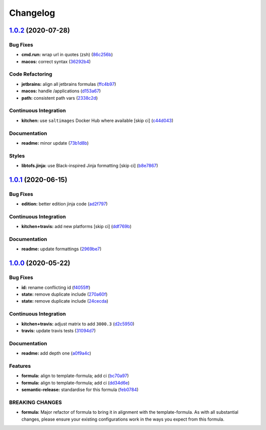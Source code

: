 
Changelog
=========

`1.0.2 <https://github.com/saltstack-formulas/jetbrains-appcode-formula/compare/v1.0.1...v1.0.2>`_ (2020-07-28)
-------------------------------------------------------------------------------------------------------------------

Bug Fixes
^^^^^^^^^


* **cmd.run:** wrap url in quotes (zsh) (\ `86c256b <https://github.com/saltstack-formulas/jetbrains-appcode-formula/commit/86c256b657f12bf882dd9b20886ac8bd9377ede9>`_\ )
* **macos:** correct syntax (\ `36292b4 <https://github.com/saltstack-formulas/jetbrains-appcode-formula/commit/36292b448e1dfd17f0eed6f24e4d9c768ed3d1ab>`_\ )

Code Refactoring
^^^^^^^^^^^^^^^^


* **jetbrains:** align all jetbrains formulas (\ `ffc4b97 <https://github.com/saltstack-formulas/jetbrains-appcode-formula/commit/ffc4b9727264b5ba3c5ca804db5fb6b661797a1f>`_\ )
* **macos:** handle /applications (\ `d153a67 <https://github.com/saltstack-formulas/jetbrains-appcode-formula/commit/d153a67a6750d5f3e02f70f75a4562f7b5317dde>`_\ )
* **path:** consistent path vars (\ `2338c2d <https://github.com/saltstack-formulas/jetbrains-appcode-formula/commit/2338c2d0ea345f984786edb48496c7c4502d52fc>`_\ )

Continuous Integration
^^^^^^^^^^^^^^^^^^^^^^


* **kitchen:** use ``saltimages`` Docker Hub where available [skip ci] (\ `c44d043 <https://github.com/saltstack-formulas/jetbrains-appcode-formula/commit/c44d0433363c1cbc8d861ebc903189798c55e10d>`_\ )

Documentation
^^^^^^^^^^^^^


* **readme:** minor update (\ `73b1d8b <https://github.com/saltstack-formulas/jetbrains-appcode-formula/commit/73b1d8b1d9285776689ef776d064c0d3277d6bda>`_\ )

Styles
^^^^^^


* **libtofs.jinja:** use Black-inspired Jinja formatting [skip ci] (\ `b8e7867 <https://github.com/saltstack-formulas/jetbrains-appcode-formula/commit/b8e7867ac18b73e0f9549ff215e46963143def3e>`_\ )

`1.0.1 <https://github.com/saltstack-formulas/jetbrains-appcode-formula/compare/v1.0.0...v1.0.1>`_ (2020-06-15)
-------------------------------------------------------------------------------------------------------------------

Bug Fixes
^^^^^^^^^


* **edition:** better edition jinja code (\ `ad2f797 <https://github.com/saltstack-formulas/jetbrains-appcode-formula/commit/ad2f79795633da937d8e2feb9cd20ae840c507e8>`_\ )

Continuous Integration
^^^^^^^^^^^^^^^^^^^^^^


* **kitchen+travis:** add new platforms [skip ci] (\ `ddf769b <https://github.com/saltstack-formulas/jetbrains-appcode-formula/commit/ddf769be52a84b94fb49afb7a526d72d4bfeeb0f>`_\ )

Documentation
^^^^^^^^^^^^^


* **readme:** update formattings (\ `2969be7 <https://github.com/saltstack-formulas/jetbrains-appcode-formula/commit/2969be7ee177606ac7cd3a7fe7f8d4d93c0d1ef9>`_\ )

`1.0.0 <https://github.com/saltstack-formulas/jetbrains-appcode-formula/compare/v0.1.0...v1.0.0>`_ (2020-05-22)
-------------------------------------------------------------------------------------------------------------------

Bug Fixes
^^^^^^^^^


* **id:** rename conflicting id (\ `f4055ff <https://github.com/saltstack-formulas/jetbrains-appcode-formula/commit/f4055fffa98d03176c90b7164ba05b7697d632aa>`_\ )
* **state:** remove duplicate include (\ `270a60f <https://github.com/saltstack-formulas/jetbrains-appcode-formula/commit/270a60fcf436033d5eba784ed44d3ab822bb7000>`_\ )
* **state:** remove duplicate include (\ `24cecda <https://github.com/saltstack-formulas/jetbrains-appcode-formula/commit/24cecdadfa656546d7d78725d6335b4bcf3bbf03>`_\ )

Continuous Integration
^^^^^^^^^^^^^^^^^^^^^^


* **kitchen+travis:** adjust matrix to add ``3000.3`` (\ `d2c5950 <https://github.com/saltstack-formulas/jetbrains-appcode-formula/commit/d2c5950345e9fc7179ecb5c91d0cb6dfeb5f097a>`_\ )
* **travis:** update travis tests (\ `31094d7 <https://github.com/saltstack-formulas/jetbrains-appcode-formula/commit/31094d7865b52e2d32dddb51b90ba279bce4c5b9>`_\ )

Documentation
^^^^^^^^^^^^^


* **readme:** add depth one (\ `a0f9a4c <https://github.com/saltstack-formulas/jetbrains-appcode-formula/commit/a0f9a4c77e4a8e2ec3dcb2182d6402c5f0116bd6>`_\ )

Features
^^^^^^^^


* **formula:** align to template-formula; add ci (\ `bc70a97 <https://github.com/saltstack-formulas/jetbrains-appcode-formula/commit/bc70a976381b909ebaef96cc60047fbc44510859>`_\ )
* **formula:** align to template-formula; add ci (\ `dd34d6e <https://github.com/saltstack-formulas/jetbrains-appcode-formula/commit/dd34d6eed766029e415700cd5a852549a0896ec0>`_\ )
* **semantic-release:** standardise for this formula (\ `feb0784 <https://github.com/saltstack-formulas/jetbrains-appcode-formula/commit/feb078410ec61657b23b62be31f0bbd1e0f885a1>`_\ )

BREAKING CHANGES
^^^^^^^^^^^^^^^^


* **formula:** Major refactor of formula to bring it in alignment with the
  template-formula. As with all substantial changes, please ensure your
  existing configurations work in the ways you expect from this formula.
